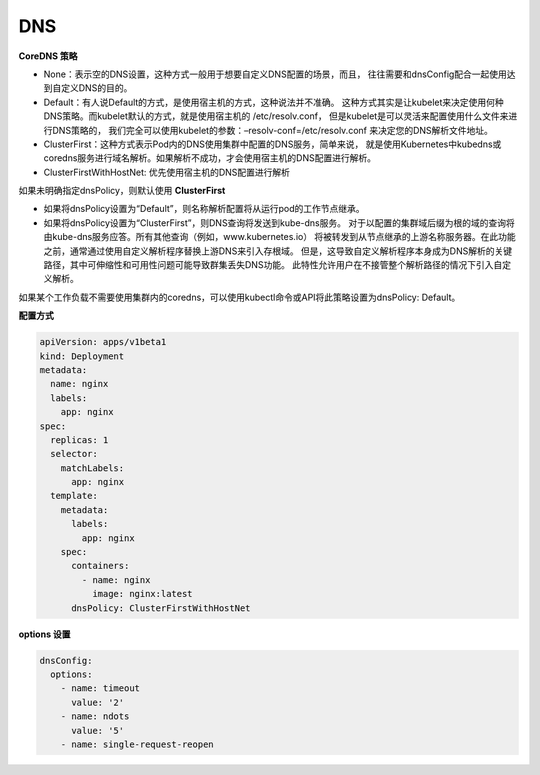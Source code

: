 DNS
===


**CoreDNS 策略**


- None：表示空的DNS设置，这种方式一般用于想要自定义DNS配置的场景，而且，
  往往需要和dnsConfig配合一起使用达到自定义DNS的目的。

- Default：有人说Default的方式，是使用宿主机的方式，这种说法并不准确。
  这种方式其实是让kubelet来决定使用何种DNS策略。而kubelet默认的方式，就是使用宿主机的 /etc/resolv.conf，
  但是kubelet是可以灵活来配置使用什么文件来进行DNS策略的，
  我们完全可以使用kubelet的参数：–resolv-conf=/etc/resolv.conf 来决定您的DNS解析文件地址。

- ClusterFirst：这种方式表示Pod内的DNS使用集群中配置的DNS服务，简单来说，
  就是使用Kubernetes中kubedns或coredns服务进行域名解析。如果解析不成功，才会使用宿主机的DNS配置进行解析。

- ClusterFirstWithHostNet: 优先使用宿主机的DNS配置进行解析


如果未明确指定dnsPolicy，则默认使用 **ClusterFirst**


- 如果将dnsPolicy设置为“Default”，则名称解析配置将从运行pod的工作节点继承。

- 如果将dnsPolicy设置为“ClusterFirst”，则DNS查询将发送到kube-dns服务。
  对于以配置的集群域后缀为根的域的查询将由kube-dns服务应答。所有其他查询（例如，www.kubernetes.io）
  将被转发到从节点继承的上游名称服务器。在此功能之前，通常通过使用自定义解析程序替换上游DNS来引入存根域。
  但是，这导致自定义解析程序本身成为DNS解析的关键路径，其中可伸缩性和可用性问题可能导致群集丢失DNS功能。
  此特性允许用户在不接管整个解析路径的情况下引入自定义解析。

如果某个工作负载不需要使用集群内的coredns，可以使用kubectl命令或API将此策略设置为dnsPolicy: Default。


**配置方式**

.. code-block:: yaml

   apiVersion: apps/v1beta1
   kind: Deployment
   metadata:
     name: nginx
     labels:
       app: nginx
   spec:
     replicas: 1
     selector:
       matchLabels:
         app: nginx
     template:
       metadata:
         labels:
           app: nginx
       spec:
         containers:
           - name: nginx
             image: nginx:latest
         dnsPolicy: ClusterFirstWithHostNet


**options 设置**

.. code-block:: yaml

   dnsConfig:
     options:
       - name: timeout
         value: '2'
       - name: ndots
         value: '5'
       - name: single-request-reopen